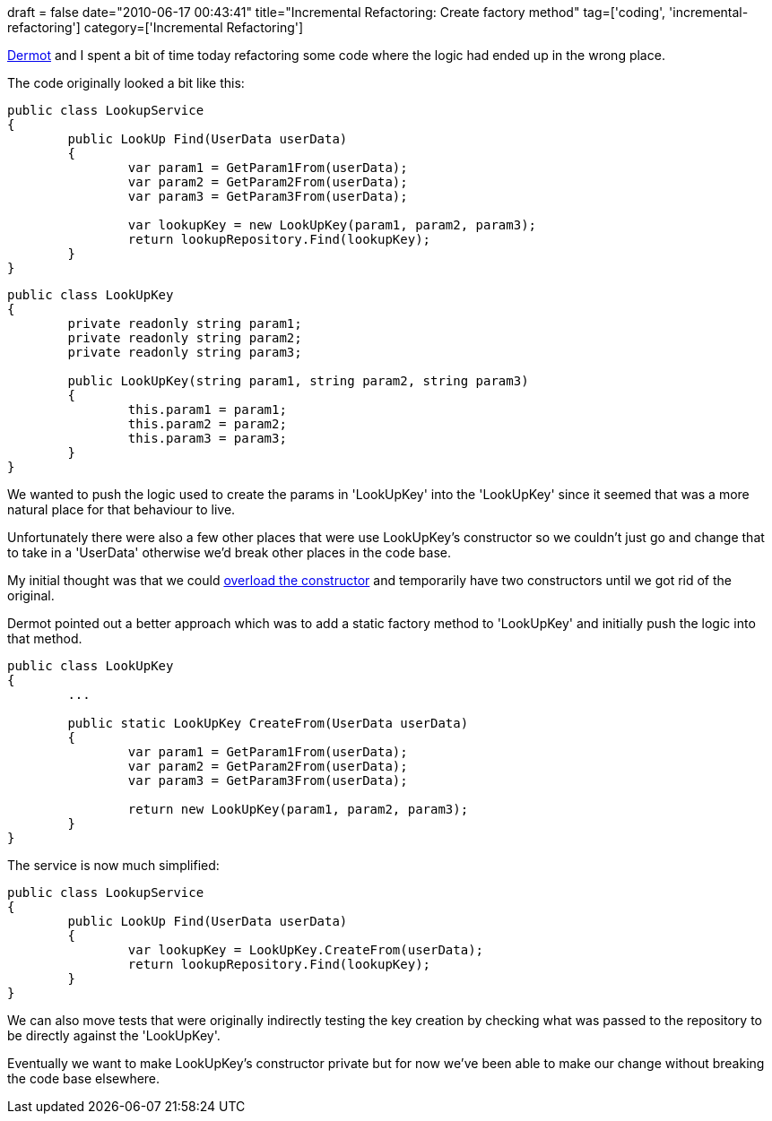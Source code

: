 +++
draft = false
date="2010-06-17 00:43:41"
title="Incremental Refactoring: Create factory method"
tag=['coding', 'incremental-refactoring']
category=['Incremental Refactoring']
+++

http://twitter.com/dermotkilroy[Dermot] and I spent a bit of time today refactoring some code where the logic had ended up in the wrong place.

The code originally looked a bit like this:

[source,csharp]
----

public class LookupService
{
	public LookUp Find(UserData userData)
	{
		var param1 = GetParam1From(userData);
		var param2 = GetParam2From(userData);
		var param3 = GetParam3From(userData);

		var lookupKey = new LookUpKey(param1, param2, param3);
		return lookupRepository.Find(lookupKey);
	}
}
----

[source,csharp]
----

public class LookUpKey
{
	private readonly string param1;
	private readonly string param2;
	private readonly string param3;

	public LookUpKey(string param1, string param2, string param3)
	{
		this.param1 = param1;
		this.param2 = param2;
		this.param3 = param3;
	}
}
----

We wanted to push the logic used to create the params in 'LookUpKey' into the 'LookUpKey' since it seemed that was a more natural place for that behaviour to live.

Unfortunately there were also a few other places that were use LookUpKey's constructor so we couldn't just go and change that to take in a 'UserData' otherwise we'd break other places in the code base.

My initial thought was that we could http://www.markhneedham.com/blog/2010/04/25/small-step-refactoring-overload-constructor/[overload the constructor] and temporarily have two constructors until we got rid of the original.

Dermot pointed out a better approach which was to add a static factory method to 'LookUpKey' and initially push the logic into that method.

[source,csharp]
----

public class LookUpKey
{
	...

	public static LookUpKey CreateFrom(UserData userData)
	{
		var param1 = GetParam1From(userData);
		var param2 = GetParam2From(userData);
		var param3 = GetParam3From(userData);

		return new LookUpKey(param1, param2, param3);
	}
}
----

The service is now much simplified:

[source,csharp]
----

public class LookupService
{
	public LookUp Find(UserData userData)
	{
		var lookupKey = LookUpKey.CreateFrom(userData);
		return lookupRepository.Find(lookupKey);
	}
}
----

We can also move tests that were originally indirectly testing the key creation by checking what was passed to the repository to be directly against the 'LookUpKey'.

Eventually we want to make LookUpKey's constructor private but for now we've been able to make our change without breaking the code base elsewhere.
